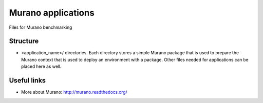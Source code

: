 Murano applications
===================

Files for Murano benchmarking

Structure
---------

* <application_name>/ directories. Each directory stores a simple Murano package
  that is used to prepare the Murano context that is used to deploy an environment
  with a package. Other files needed for applications can be placed here as well.


Useful links
------------

* More about Murano: http://murano.readthedocs.org/
